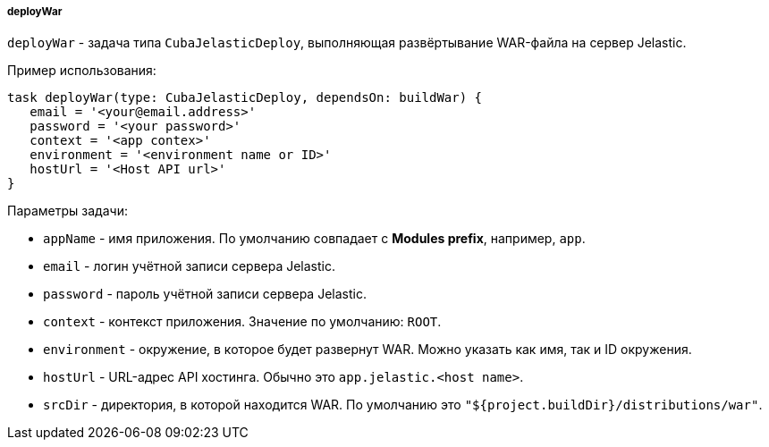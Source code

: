 :sourcesdir: ../../../../../source

[[build.gradle_deployWar]]
===== deployWar

`deployWar` - задача типа `CubaJelasticDeploy`, выполняющая развёртывание WAR-файла на сервер Jelastic.

Пример использования:

[source, groovy]
----
task deployWar(type: CubaJelasticDeploy, dependsOn: buildWar) {
   email = '<your@email.address>'
   password = '<your password>'
   context = '<app contex>'
   environment = '<environment name or ID>'
   hostUrl = '<Host API url>'
}
----

Параметры задачи:

* `appName` - имя приложения. По умолчанию совпадает с *Modules prefix*, например, `app`.

* `email` - логин учётной записи сервера Jelastic.

* `password` - пароль учётной записи сервера Jelastic.

* `context` - контекст приложения. Значение по умолчанию: `ROOT`.

* `environment` - окружение, в которое будет развернут WAR. Можно указать как имя, так и ID окружения.

* `hostUrl` - URL-адрес API хостинга. Обычно это `app.jelastic.<host name>`.

* `srcDir` - директория, в которой находится WAR. По умолчанию это `"${project.buildDir}/distributions/war"`.

